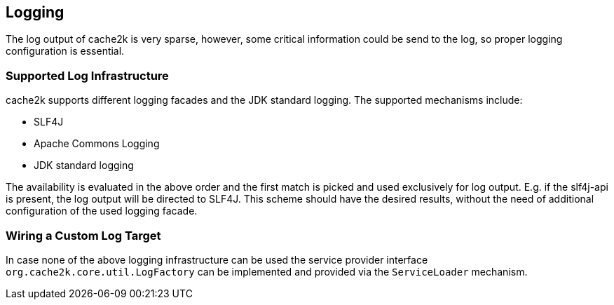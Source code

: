 == Logging

The log output of cache2k is very sparse, however, some critical information could be send to the
log, so proper logging configuration is essential.

=== Supported Log Infrastructure

cache2k supports different logging facades and the JDK standard logging. The supported mechanisms
include:

 - SLF4J
 - Apache Commons Logging
 - JDK standard logging

The availability is evaluated in the above order and the first match is picked and used exclusively for
log output. E.g. if the slf4j-api is present, the log output will be directed to SLF4J. This scheme should have
the desired results, without the need of additional configuration of the used logging facade.

=== Wiring a Custom Log Target

In case none of the above logging infrastructure can be used the service provider interface
`org.cache2k.core.util.LogFactory` can be implemented and provided via the `ServiceLoader` mechanism.
